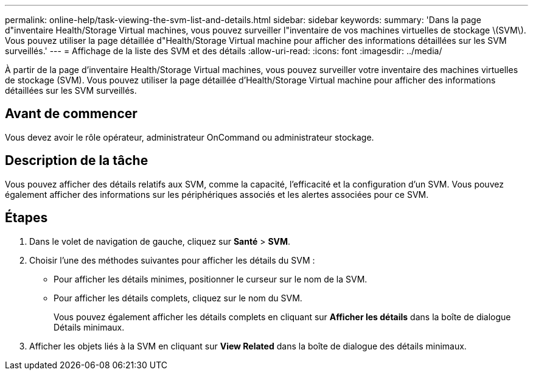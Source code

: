 ---
permalink: online-help/task-viewing-the-svm-list-and-details.html 
sidebar: sidebar 
keywords:  
summary: 'Dans la page d"inventaire Health/Storage Virtual machines, vous pouvez surveiller l"inventaire de vos machines virtuelles de stockage \(SVM\). Vous pouvez utiliser la page détaillée d"Health/Storage Virtual machine pour afficher des informations détaillées sur les SVM surveillés.' 
---
= Affichage de la liste des SVM et des détails
:allow-uri-read: 
:icons: font
:imagesdir: ../media/


[role="lead"]
À partir de la page d'inventaire Health/Storage Virtual machines, vous pouvez surveiller votre inventaire des machines virtuelles de stockage (SVM). Vous pouvez utiliser la page détaillée d'Health/Storage Virtual machine pour afficher des informations détaillées sur les SVM surveillés.



== Avant de commencer

Vous devez avoir le rôle opérateur, administrateur OnCommand ou administrateur stockage.



== Description de la tâche

Vous pouvez afficher des détails relatifs aux SVM, comme la capacité, l'efficacité et la configuration d'un SVM. Vous pouvez également afficher des informations sur les périphériques associés et les alertes associées pour ce SVM.



== Étapes

. Dans le volet de navigation de gauche, cliquez sur *Santé* > *SVM*.
. Choisir l'une des méthodes suivantes pour afficher les détails du SVM :
+
** Pour afficher les détails minimes, positionner le curseur sur le nom de la SVM.
** Pour afficher les détails complets, cliquez sur le nom du SVM.
+
Vous pouvez également afficher les détails complets en cliquant sur *Afficher les détails* dans la boîte de dialogue Détails minimaux.



. Afficher les objets liés à la SVM en cliquant sur *View Related* dans la boîte de dialogue des détails minimaux.

